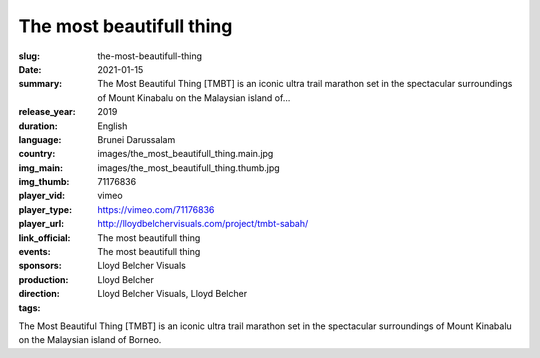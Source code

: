 The most beautifull thing
#########################

:slug: the-most-beautifull-thing
:date: 2021-01-15
:summary: The Most Beautiful Thing [TMBT] is an iconic ultra trail marathon set in the spectacular surroundings of Mount Kinabalu on the Malaysian island of...
:release_year: 2019
:duration: 
:language: English
:country: Brunei Darussalam
:img_main: images/the_most_beautifull_thing.main.jpg
:img_thumb: images/the_most_beautifull_thing.thumb.jpg
:player_vid: 71176836
:player_type: vimeo
:player_url: https://vimeo.com/71176836
:link_official: http://lloydbelchervisuals.com/project/tmbt-sabah/
:events: The most beautifull thing
:sponsors: The most beautifull thing
:production: Lloyd Belcher Visuals
:direction: Lloyd Belcher
:tags: Lloyd Belcher Visuals, Lloyd Belcher

The Most Beautiful Thing [TMBT] is an iconic ultra trail marathon set in the spectacular surroundings of Mount Kinabalu on the Malaysian island of Borneo.

